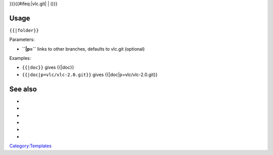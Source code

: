 }}}{{#ifeq:\|vlc.git\| \| ()}}

Usage
-----

``{{``\ \ ``|folder}}``

Parameters:

-  **``|p=``** links to other branches, defaults to vlc.git (optional)

Examples:

-  ``{{``\ \ ``|doc}}`` gives {{\|doc}}
-  ``{{``\ \ ``|doc|p=vlc/vlc-2.0.git}}`` gives {{\|doc|p=vlc/vlc-2.0.git}}

See also
--------

-  

   .. raw:: mediawiki

      {{tl|Commit}}

-  

   .. raw:: mediawiki

      {{tl|Commitdiff}}

-  

   .. raw:: mediawiki

      {{tl|File}}

-  

   .. raw:: mediawiki

      {{tl|SVNSourceFile}}

-  

   .. raw:: mediawiki

      {{tl|VLCSourceFile}}

-  

   .. raw:: mediawiki

      {{tl|VLCSourceFolder}}

`Category:Templates <Category:Templates>`__
